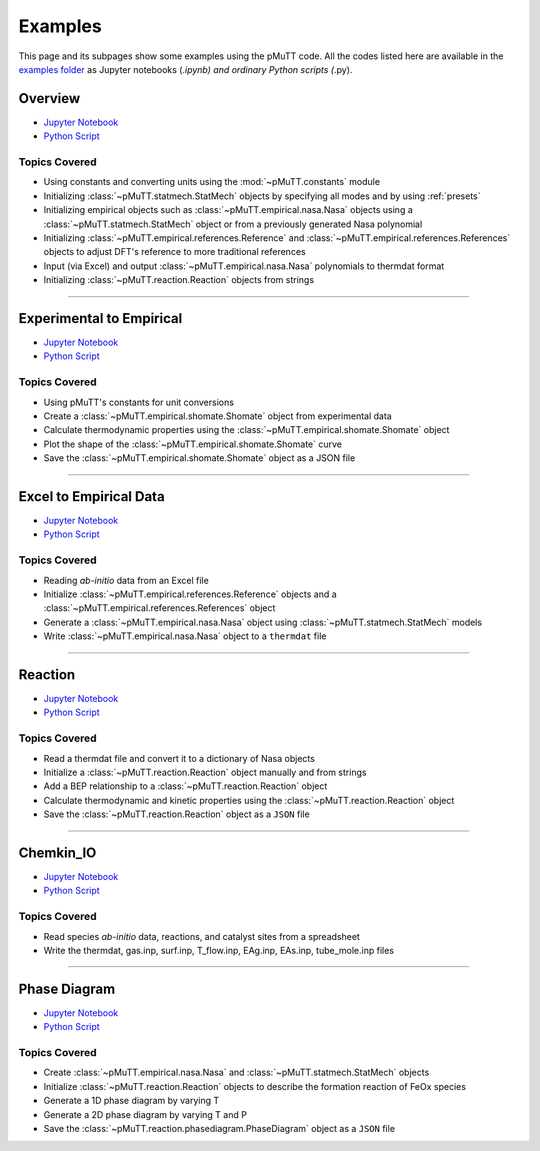 .. _examples:

Examples
========
This page and its subpages show some examples using the pMuTT code. All the 
codes listed here are available in the `examples folder`_ as Jupyter notebooks 
(*.ipynb) and ordinary Python scripts (*.py). 

Overview
--------

- `Jupyter Notebook <https://github.com/VlachosGroup/pMuTT/blob/master/docs/source/examples_jupyter/overview/overview.ipynb>`_
- `Python Script <https://github.com/VlachosGroup/pMuTT/blob/master/docs/source/examples_jupyter/overview/overview.py>`_


Topics Covered
^^^^^^^^^^^^^^

- Using constants and converting units using the :mod:`~pMuTT.constants` module
- Initializing :class:`~pMuTT.statmech.StatMech` objects by specifying all modes
  and by using :ref:`presets`
- Initializing empirical objects such as :class:`~pMuTT.empirical.nasa.Nasa`
  objects using a :class:`~pMuTT.statmech.StatMech` object or from a previously
  generated Nasa polynomial
- Initializing :class:`~pMuTT.empirical.references.Reference` and
  :class:`~pMuTT.empirical.references.References` objects to adjust DFT's
  reference to more traditional references
- Input (via Excel) and output :class:`~pMuTT.empirical.nasa.Nasa` polynomials
  to thermdat format
- Initializing :class:`~pMuTT.reaction.Reaction` objects from strings

------------

Experimental to Empirical
-------------------------
- `Jupyter Notebook <https://github.com/VlachosGroup/pMuTT/blob/master/docs/source/examples_jupyter/expt_data_to_empirical/expt_data_to_empirical_object.ipynb>`_
- `Python Script <https://github.com/VlachosGroup/pMuTT/blob/master/docs/source/examples_jupyter/expt_data_to_empirical/expt_data_to_empirical_object.py>`_

Topics Covered
^^^^^^^^^^^^^^

- Using pMuTT's constants for unit conversions
- Create a :class:`~pMuTT.empirical.shomate.Shomate` object from experimental data
- Calculate thermodynamic properties using the :class:`~pMuTT.empirical.shomate.Shomate` object
- Plot the shape of the :class:`~pMuTT.empirical.shomate.Shomate` curve
- Save the :class:`~pMuTT.empirical.shomate.Shomate` object as a JSON file

------------

Excel to Empirical Data
-----------------------
- `Jupyter Notebook <https://github.com/VlachosGroup/pMuTT/blob/master/docs/source/examples_jupyter/excel_to_empirical/excel_to_empirical.ipynb>`_
- `Python Script <https://github.com/VlachosGroup/pMuTT/blob/master/docs/source/examples_jupyter/excel_to_empirical/excel_to_empirical.py>`_

Topics Covered
^^^^^^^^^^^^^^

- Reading *ab-initio* data from an Excel file
- Initialize :class:`~pMuTT.empirical.references.Reference` objects and a :class:`~pMuTT.empirical.references.References` object
- Generate a :class:`~pMuTT.empirical.nasa.Nasa` object using :class:`~pMuTT.statmech.StatMech` models
- Write :class:`~pMuTT.empirical.nasa.Nasa` object to a ``thermdat`` file

------------

Reaction
--------
- `Jupyter Notebook <https://github.com/VlachosGroup/pMuTT/blob/master/docs/source/examples_jupyter/reactions/reactions.ipynb>`_
- `Python Script <https://github.com/VlachosGroup/pMuTT/blob/master/docs/source/examples_jupyter/reactions/reactions.py>`_

Topics Covered
^^^^^^^^^^^^^^

- Read a thermdat file and convert it to a dictionary of Nasa objects
- Initialize a :class:`~pMuTT.reaction.Reaction` object manually and from strings
- Add a BEP relationship to a :class:`~pMuTT.reaction.Reaction` object
- Calculate thermodynamic and kinetic properties using the 
  :class:`~pMuTT.reaction.Reaction` object
- Save the :class:`~pMuTT.reaction.Reaction` object as a ``JSON`` file

------------

Chemkin_IO
----------
- `Jupyter Notebook <https://github.com/VlachosGroup/pMuTT/blob/master/docs/source/examples_jupyter/chemkin_io/Chemkin_IO.ipynb>`_
- `Python Script <https://github.com/VlachosGroup/pMuTT/blob/master/docs/source/examples_jupyter/chemkin_io/Chemkin_IO.py>`_

Topics Covered
^^^^^^^^^^^^^^
- Read species *ab-initio* data, reactions, and catalyst sites from a
  spreadsheet
- Write the thermdat, gas.inp, surf.inp, T_flow.inp, EAg.inp, EAs.inp, 
  tube_mole.inp files

------------

Phase Diagram
-------------
- `Jupyter Notebook <https://github.com/VlachosGroup/pMuTT/blob/master/docs/source/examples_jupyter/phase_diagram/PhaseDiagram.ipynb>`_
- `Python Script <https://github.com/VlachosGroup/pMuTT/blob/master/docs/source/examples_jupyter/phase_diagram/PhaseDiagram.py>`_

Topics Covered
^^^^^^^^^^^^^^

- Create :class:`~pMuTT.empirical.nasa.Nasa` and 
  :class:`~pMuTT.statmech.StatMech` objects 
- Initialize :class:`~pMuTT.reaction.Reaction` objects to describe the 
  formation reaction of FeOx species
- Generate a 1D phase diagram by varying T
- Generate a 2D phase diagram by varying T and P
- Save the :class:`~pMuTT.reaction.phasediagram.PhaseDiagram` object as a 
  ``JSON`` file

.. _`examples folder`: https://github.com/VlachosGroup/pMuTT/blob/master/docs/source/examples_jupyter